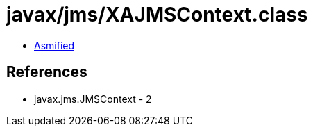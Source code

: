 = javax/jms/XAJMSContext.class

 - link:XAJMSContext-asmified.java[Asmified]

== References

 - javax.jms.JMSContext - 2
